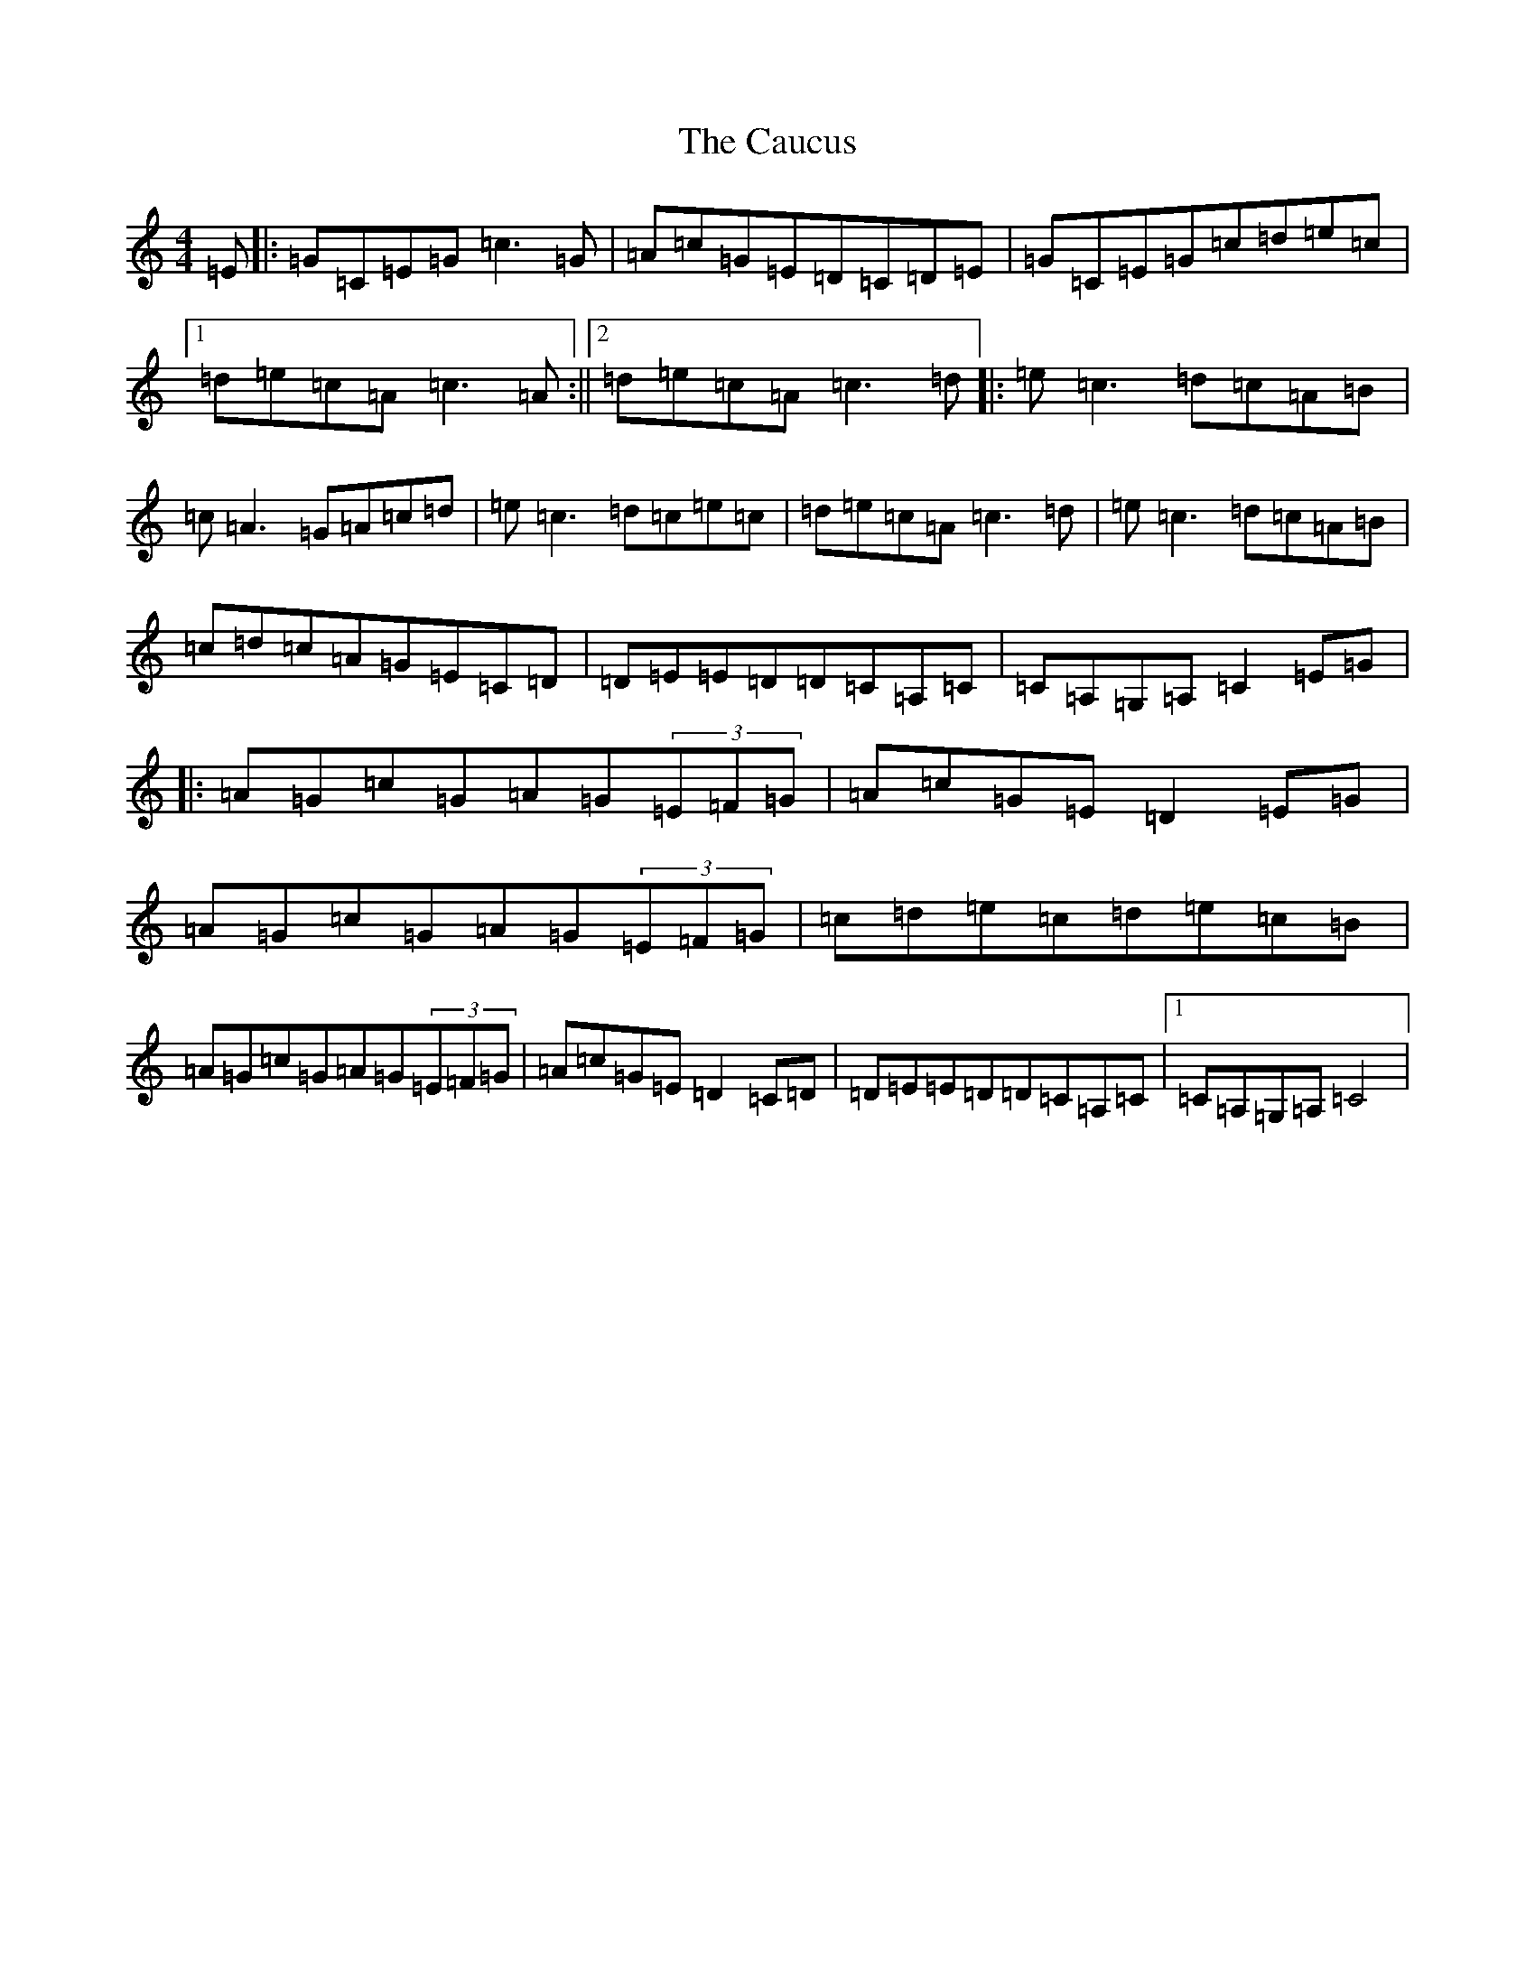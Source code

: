 X: 3408
T: Caucus, The
S: https://thesession.org/tunes/2764#setting15993
R: reel
M:4/4
L:1/8
K: C Major
=E|:=G=C=E=G=c3=G|=A=c=G=E=D=C=D=E|=G=C=E=G=c=d=e=c|1=d=e=c=A=c3=A:||2=d=e=c=A=c3=d|:=e=c3=d=c=A=B|=c=A3=G=A=c=d|=e=c3=d=c=e=c|=d=e=c=A=c3=d|=e=c3=d=c=A=B|=c=d=c=A=G=E=C=D|=D=E=E=D=D=C=A,=C|=C=A,=G,=A,=C2=E=G|:=A=G=c=G=A=G(3=E=F=G|=A=c=G=E=D2=E=G|=A=G=c=G=A=G(3=E=F=G|=c=d=e=c=d=e=c=B|=A=G=c=G=A=G(3=E=F=G|=A=c=G=E=D2=C=D|=D=E=E=D=D=C=A,=C|1=C=A,=G,=A,=C4|